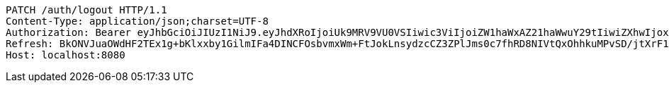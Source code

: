 [source,http,options="nowrap"]
----
PATCH /auth/logout HTTP/1.1
Content-Type: application/json;charset=UTF-8
Authorization: Bearer eyJhbGciOiJIUzI1NiJ9.eyJhdXRoIjoiUk9MRV9VU0VSIiwic3ViIjoiZW1haWxAZ21haWwuY29tIiwiZXhwIjoxNzA4NTg4OTIyLCJpYXQiOjE3MDg1ODcxMjJ9.4XMY5CqP2eFpv5zZKT7AyNckdcIcGlaatHn4JRvWH7I
Refresh: BkONVJuaOWdHF2TEx1g+bKlxxby1GilmIFa4DINCFOsbvmxWm+FtJokLnsydzcCZ3ZPlJms0c7fhRD8NIVtQxOhhkuMPvSD/jtXrF15K3rjSLBsDI6uX+yyGIPF5Ky3jyZCTGw5McVPlgakMVKRTwfyagh/QG1KAiyfoqHatyz1CjkPDlsipOIITPwEV84vaOLcNEd6HaO/G0BB2yxzbEA==
Host: localhost:8080

----